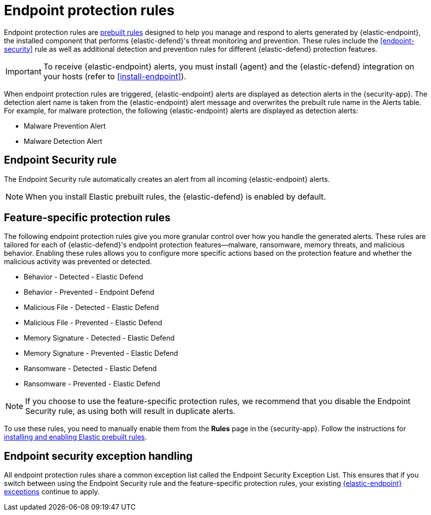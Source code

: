 [[endpoint-protection-rules]]
= Endpoint protection rules

Endpoint protection rules are <<prebuilt-rules-management, prebuilt rules>> designed to help you manage and respond to alerts generated by {elastic-endpoint}, the installed component that performs {elastic-defend}'s threat monitoring and prevention. These rules include the <<endpoint-security>> rule as well as additional detection and prevention rules for different {elastic-defend} protection features.

IMPORTANT: To receive {elastic-endpoint} alerts, you must install {agent} and the {elastic-defend} integration  on your hosts (refer to <<install-endpoint>>).

When endpoint protection rules are triggered, {elastic-endpoint} alerts are displayed as detection alerts in the {security-app}. The detection alert name is taken from the {elastic-endpoint} alert message and overwrites the prebuilt rule name in the Alerts table. For example, for malware protection, the following {elastic-endpoint} alerts are displayed as detection alerts:

** Malware Prevention Alert
** Malware Detection Alert

[discrete]
[[endpoint-sec-rule]]
== Endpoint Security rule

The Endpoint Security rule automatically creates an alert from all incoming {elastic-endpoint} alerts. 

NOTE: When you install Elastic prebuilt rules, the {elastic-defend} is enabled by default. 

[discrete]
[[feature-protection-rules]]
== Feature-specific protection rules

The following endpoint protection rules give you more granular control over how you handle the generated alerts. These rules are tailored for each of {elastic-defend}'s endpoint protection features—malware, ransomware, memory threats, and malicious behavior. Enabling these rules allows you to configure more specific actions based on the protection feature and whether the malicious activity was prevented or detected.

* Behavior - Detected - Elastic Defend
* Behavior - Prevented - Endpoint Defend
* Malicious File - Detected - Elastic Defend
* Malicious File - Prevented - Elastic Defend
* Memory Signature - Detected - Elastic Defend
* Memory Signature - Prevented - Elastic Defend
* Ransomware - Detected - Elastic Defend
* Ransomware - Prevented - Elastic Defend

NOTE: If you choose to use the feature-specific protection rules, we recommend that you disable the Endpoint Security rule, as using both will result in duplicate alerts.

To use these rules, you need to manually enable them from the **Rules** page in the {security-app}. Follow the instructions for <<load-prebuilt-rules,installing and enabling Elastic prebuilt rules>>.

[discrete]
== Endpoint security exception handling

All endpoint protection rules share a common exception list called the Endpoint Security Exception List. This ensures that if you switch between using the Endpoint Security rule and the feature-specific protection rules, your existing <<endpoint-rule-exceptions, {elastic-endpoint} exceptions>> continue to apply.